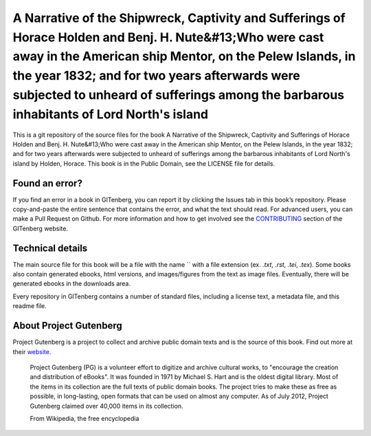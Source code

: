 =====================
A Narrative of the Shipwreck, Captivity and Sufferings of Horace Holden and Benj. H. Nute&#13;Who were cast away in the American ship Mentor, on the Pelew Islands, in the year 1832; and for two years afterwards were subjected to unheard of sufferings among the barbarous inhabitants of Lord North's island
=====================


This is a git repository of the source files for the book A Narrative of the Shipwreck, Captivity and Sufferings of Horace Holden and Benj. H. Nute&#13;Who were cast away in the American ship Mentor, on the Pelew Islands, in the year 1832; and for two years afterwards were subjected to unheard of sufferings among the barbarous inhabitants of Lord North's island by Holden, Horace. This book is in the Public Domain, see the LICENSE file for details.

Found an error?
===============
If you find an error in a book in GITenberg, you can report it by clicking the Issues tab in this book’s repository. Please copy-and-paste the entire sentence that contains the error, and what the text should read. For advanced users, you can make a Pull Request on Github.  For more information and how to get involved see the CONTRIBUTING_ section of the GITenberg website.

.. _CONTRIBUTING: http://gitenberg.github.com/#contributing


Technical details
=================
The main source file for this book will be a file with the name `` with a file extension (ex. `.txt`, `.rst`, `.tei`, `.tex`). Some books also contain generated ebooks, html versions, and images/figures from the text as image files. Eventually, there will be generated ebooks in the downloads area.

Every repository in GITenberg contains a number of standard files, including a license text, a metadata file, and this readme file.


About Project Gutenberg
=======================
Project Gutenberg is a project to collect and archive public domain texts and is the source of this book. Find out more at their website_.

    Project Gutenberg (PG) is a volunteer effort to digitize and archive cultural works, to "encourage the creation and distribution of eBooks". It was founded in 1971 by Michael S. Hart and is the oldest digital library. Most of the items in its collection are the full texts of public domain books. The project tries to make these as free as possible, in long-lasting, open formats that can be used on almost any computer. As of July 2012, Project Gutenberg claimed over 40,000 items in its collection.

    From Wikipedia, the free encyclopedia

.. _website: http://www.gutenberg.org/